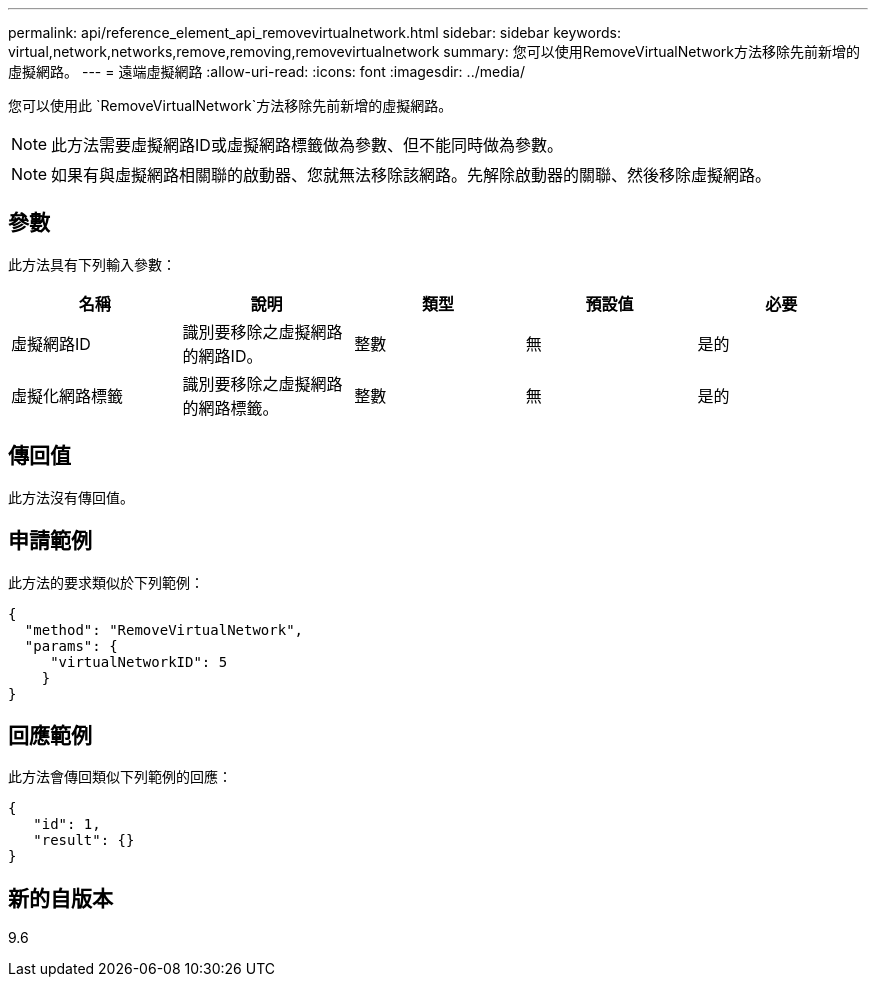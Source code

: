 ---
permalink: api/reference_element_api_removevirtualnetwork.html 
sidebar: sidebar 
keywords: virtual,network,networks,remove,removing,removevirtualnetwork 
summary: 您可以使用RemoveVirtualNetwork方法移除先前新增的虛擬網路。 
---
= 遠端虛擬網路
:allow-uri-read: 
:icons: font
:imagesdir: ../media/


[role="lead"]
您可以使用此 `RemoveVirtualNetwork`方法移除先前新增的虛擬網路。


NOTE: 此方法需要虛擬網路ID或虛擬網路標籤做為參數、但不能同時做為參數。


NOTE: 如果有與虛擬網路相關聯的啟動器、您就無法移除該網路。先解除啟動器的關聯、然後移除虛擬網路。



== 參數

此方法具有下列輸入參數：

|===
| 名稱 | 說明 | 類型 | 預設值 | 必要 


 a| 
虛擬網路ID
 a| 
識別要移除之虛擬網路的網路ID。
 a| 
整數
 a| 
無
 a| 
是的



 a| 
虛擬化網路標籤
 a| 
識別要移除之虛擬網路的網路標籤。
 a| 
整數
 a| 
無
 a| 
是的

|===


== 傳回值

此方法沒有傳回值。



== 申請範例

此方法的要求類似於下列範例：

[listing]
----
{
  "method": "RemoveVirtualNetwork",
  "params": {
     "virtualNetworkID": 5
    }
}
----


== 回應範例

此方法會傳回類似下列範例的回應：

[listing]
----
{
   "id": 1,
   "result": {}
}
----


== 新的自版本

9.6
